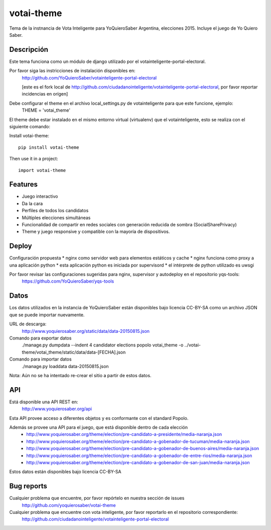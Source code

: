 =============================
votai-theme
=============================

.. image:: https://travis-ci.org/YoQuieroSaber/votai-theme.svg?branch=master
    :target: https://travis-ci.org/YoQuieroSaber/votai-theme

.. image:: https://coveralls.io/repos/YoQuieroSaber/votai-theme/badge.png?branch=master
    :target: https://coveralls.io/r/YoQuieroSaber/votai-theme?branch=master

Tema de la instnancia de Vota Inteligente para YoQuieroSaber Argentina, elecciones 2015. Incluye el juego de Yo Quiero Saber.

Descripción
----------

Este tema funciona como un módulo de django utilizado por el votainteligente-portal-electoral.

Por favor siga las instricciones de instalación disponibles en:
	http://github.com/YoQuieroSaber/votainteligente-portal-electoral

	[este es el fork local de http://github.com/ciudadanointeligente/votainteligente-portal-electoral, por favor reportar incidencias en orígen]

Debe configurar el theme en el archivo local_settings.py de votainteligente para que este funcione, ejemplo:
	THEME = 'votai_theme'

El theme debe estar instalado en el mismo entorno virtual (virtualenv) que el votainteligente, esto se realiza con el siguiente comando:

Install votai-theme::

    pip install votai-theme

Then use it in a project::

    import votai-theme

Features
--------

* Juego interactivo
* Da la cara
* Perfiles de todos los candidatos
* Múltiples elecciones simultáneas
* Funcionalidad de compartir en redes sociales con generación reducida de sombra (SocialSharePrivacy)
* Theme y juego responsive y compatible con la mayoría de dispositivos.


Deploy
------

Configuración propuesta
* nginx como servidor web para elementos estáticos y cache
* nginx funciona como proxy a una aplicación python
* esta aplicación python es iniciada por supervisord
* el intérprete de python utilizado es uwsgi

Por favor revisar las configuraciones sugeridas para nginx, supervisor y autodeploy en el repositorio yqs-tools:
	https://github.com/YoQuieroSaber/yqs-tools


Datos
-----

Los datos utilizados en la instancia de YoQuieroSaber están disponibles bajo licencia CC-BY-SA como un archivo JSON que se puede importar nuevamente.

URL de descarga:
	http://www.yoquierosaber.org/static/data/data-20150815.json

Comando para exportar datos
	./manage.py dumpdata --indent 4 candidator elections popolo votai_theme -o ../votai-theme/votai_theme/static/data/data-[FECHA].json

Comando para importar datos
	./manage.py loaddata data-20150815.json


Nota: Aún no se ha intentado re-crear el sitio a partir de estos datos.


API
---

Está disponible una API REST en:
	http://www.yoquierosaber.org/api

Esta API provee acceso a diferentes objetos y es conformante con el standard Popolo.

Además se provee una API para el juego, que está disponible dentro de cada elección
	* http://www.yoquierosaber.org/theme/election/pre-candidato-a-presidente/media-naranja.json
	* http://www.yoquierosaber.org/theme/election/pre-candidato-a-gobenador-de-tucuman/media-naranja.json
	* http://www.yoquierosaber.org/theme/election/pre-candidato-a-gobenador-de-buenos-aires/media-naranja.json
	* http://www.yoquierosaber.org/theme/election/pre-candidato-a-gobenador-de-entre-rios/media-naranja.json
	* http://www.yoquierosaber.org/theme/election/pre-candidato-a-gobenador-de-san-juan/media-naranja.json


Estos datos están disponibles bajo licencia CC-BY-SA

Bug reports
-----------
Cualquier problema que encuentre, por favor repórtelo en nuestra sección de issues
	http://github.com/yoquierosaber/votai-theme

Cualquier problema que encuentre con vota inteligente, por favor reportarlo en el repositorio correspondiente: 
	http://github.com/ciudadanointeligente/votainteligente-portal-electoral


